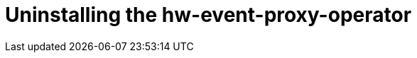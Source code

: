 // Module included in the following assemblies:
//
// * networking/using-rfhe.adoc

[id="nw-rfhe-uninstalling_{context}"]
= Uninstalling the hw-event-proxy-operator

.Procedure
